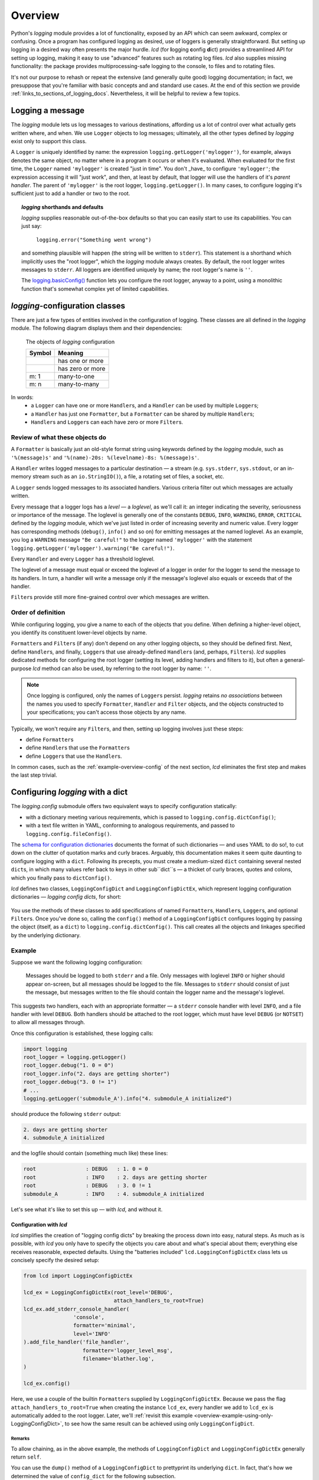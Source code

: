 .. _overview:

Overview
===============

Python's `logging` module provides a lot of functionality, exposed by an API
which can seem awkward, complex or confusing. Once a program has configured
logging as desired, use of loggers is generally straightforward. But setting up
logging in a desired way often presents the major hurdle. `lcd` (for
**l**\ogging **c**\onfig **d**\ict) provides a streamlined API for setting up
logging, making it easy to use "advanced" features such as rotating log files.
`lcd` also supplies missing functionality: the package provides
multiprocessing-safe logging to the console, to files and to rotating files.


It's not our purpose to rehash or repeat the extensive (and generally quite
good) logging documentation; in fact, we presuppose that you're familiar with
basic concepts and and standard use cases. At the end of this section we provide
:ref:`links_to_sections_of_logging_docs`. Nevertheless, it will be helpful to
review a few topics.


Logging a message
-------------------

The `logging` module lets us log messages to various destinations, affording us
a lot of control over what actually gets written where, and when. We use
``Logger`` objects to log messages; ultimately, all the other types defined by
`logging` exist only to support this class.

A ``Logger`` is uniquely identified by name: the expression
``logging.getLogger('mylogger')``, for example, always denotes the same object,
no matter where in a program it occurs or when it's evaluated. When evaluated
for the first time, the ``Logger`` named ``'mylogger'`` is created
"just in time". You don't _have_ to configure ``'mylogger'``; the expression
accessing it will "just work", and then, at least by default, that logger will
use the handlers of it's *parent handler*. The parent of ``'mylogger'`` is the
root logger, ``logging.getLogger()``. In many cases, to configure logging it's
sufficient just to add a handler or two to the root.

.. topic:: `logging` shorthands and defaults

    `logging` supplies reasonable out-of-the-box defaults so that you can easily
    start to use its capabilities. You can just say:

        ``logging.error("Something went wrong")``

    and something plausible will happen (the string will be written to
    ``stderr``). This statement is a shorthand which implicitly uses the "root
    logger", which the `logging` module always creates. By default, the root
    logger writes messages to ``stderr``. All loggers are identified uniquely
    by name; the root logger's name is  ``''``.

    The `logging.basicConfig() <https://docs.python.org/3/library/logging.html#logging.basicConfig>`_
    function lets you configure the root logger, anyway to a point, using
    a monolithic function that's somewhat complex yet of limited capabilities.

    .. todo::
        The above subsection is a ".. topic::".
        Does it work? does this material belong here,
        is its relevance to the foregoing clear?


`logging`-configuration classes
----------------------------------

There are just a few types of entities involved in the configuration of logging.
These classes are all defined in the `logging` module. The following diagram
displays them and their dependencies:

.. figure:: logging_classes.png

    The objects of `logging` configuration

    +-----------------------+-----------------------+
    | Symbol                | Meaning               |
    +=======================+=======================+
    | .. image:: arrow.png  | has one or more       |
    +-----------------------+-----------------------+
    | .. image:: arrowO.png | has zero or more      |
    +-----------------------+-----------------------+
    | m: 1                  | many-to-one           |
    +-----------------------+-----------------------+
    | m: n                  | many-to-many          |
    +-----------------------+-----------------------+


In words:
    * a ``Logger`` can have one or more ``Handler``\s, and a ``Handler``
      can be used by multiple ``Logger``\s;
    * a ``Handler`` has just one ``Formatter``, but a ``Formatter``
      can be shared by multiple ``Handler``\s;
    * ``Handler``\s and ``Logger``\s can each have zero or more ``Filter``\s.


Review of what these objects do
+++++++++++++++++++++++++++++++++

A ``Formatter`` is basically just an old-style format string using keywords
defined by the `logging` module, such as ``'%(message)s'`` and
``'%(name)-20s: %(levelname)-8s: %(message)s'``.

A ``Handler`` writes logged messages to a particular destination — a stream
(e.g. ``sys.stderr``, ``sys.stdout``, or an in-memory stream such as an
``io.StringIO()``), a file, a rotating set of files, a socket, etc.

A ``Logger`` sends logged messages to its associated handlers. Various
criteria filter out which messages are actually written.

Every message that a logger logs has a *level* — a *loglevel*, as we'll call it:
an integer indicating the severity, seriousness or importance of the message.
The loglevel is generally one of the constants ``DEBUG``, ``INFO``, ``WARNING``,
``ERROR``, ``CRITICAL`` defined by the `logging` module, which we've just listed
in order of increasing severity and numeric value. Every logger has
corresponding methods (``debug()``, ``info()`` and so on) for emitting messages
at the named loglevel. As an example, you log a ``WARNING`` message
``"Be careful!"`` to the logger named ``'mylogger'`` with the statement
``logging.getLogger('mylogger').warning("Be careful!")``.

Every ``Handler`` and every ``Logger`` has a threshold loglevel.

The loglevel of a message must equal or exceed the loglevel of a logger in
order for the logger to send the message to its handlers. In turn, a handler
will write a message only if the message's loglevel also equals or exceeds
that of the handler.

``Filter``\s provide still more fine-grained control over which messages are
written.


Order of definition
+++++++++++++++++++++++++++++++++

While configuring logging, you give a name to each of the objects that you
define. When defining a higher-level object, you identify its constituent
lower-level objects by name.

``Formatter``\s and ``Filter``\s (if any) don't depend on any other logging
objects, so they should be defined first. Next, define ``Handler``\s, and
finally, ``Logger``\s that use already-defined ``Handler``\s (and, perhaps,
``Filter``\s). `lcd` supplies dedicated methods for configuring the root logger
(setting its level, adding handlers and filters to it), but often a
general-purpose `lcd` method can also be used, by referring to the root logger
by name: ``''``.

.. note::
    Once logging is configured, only the names of ``Logger``\s persist.
    `logging` retains *no associations* between the names you used to specify
    ``Formatter``, ``Handler`` and ``Filter`` objects, and the objects
    constructed to your specifications; you can't access those objects by any
    name.

Typically, we won't require any ``Filter``\s, and then, setting up logging
involves just these steps:

* define ``Formatter``\s
* define ``Handler``\s that use the ``Formatter``\s
* define ``Logger``\s that use the ``Handler``\s.

In common cases, such as the :ref:`example-overview-config` of the next section,
`lcd` eliminates the first step and makes the last step trivial.


Configuring `logging` with a dict
-----------------------------------

The `logging.config` submodule offers two equivalent ways to specify
configuration statically:

* with a dictionary meeting various requirements, which is
  passed to ``logging.config.dictConfig()``;
* with a text file written in YAML, conforming to analogous requirements,
  and passed to ``logging.config.fileConfig()``.

The `schema for configuration dictionaries <https://docs.python.org/3/library/logging.config.html#configuration-dictionary-schema>`_
documents the format of such dictionaries — and uses YAML to do so!, to cut down
on the clutter of quotation marks and curly braces. Arguably, this documentation
makes it seem quite daunting to configure logging with a ``dict``. Following its
precepts, you must create a medium-sized ``dict`` containing several nested
``dict``\s, in which many values refer back to keys in other sub\``dict``\s —
a thicket of curly braces, quotes and colons, which you finally pass to
``dictConfig()``.

`lcd` defines two classes, ``LoggingConfigDict`` and ``LoggingConfigDictEx``,
which represent logging configuration dictionaries — *logging config dicts*,
for short:

.. figure:: lcd_dict_classes.png

You use the methods of these classes to add specifications of named
``Formatter``\s, ``Handler``\s, ``Logger``\s, and optional ``Filter``\s. Once
you've done so, calling the ``config()`` method of a ``LoggingConfigDict``
configures logging by passing the object (itself, as a ``dict``) to
``logging.config.dictConfig()``. This call creates all the objects and linkages
specified by the underlying dictionary.


.. _example-overview-config:

Example
++++++++

Suppose we want the following logging configuration:

    Messages should be logged to both ``stderr`` and a file. Only messages with
    loglevel ``INFO`` or higher should appear on-screen, but all messages should
    be logged to the file. Messages to ``stderr`` should consist of just the
    message, but messages written to the file should contain the logger name and
    the message's loglevel.

This suggests two handlers, each with an appropriate formatter — a ``stderr``
console handler with level ``INFO``, and a file handler with level ``DEBUG``.
Both handlers should be attached to the root logger, which must have level
``DEBUG`` (or ``NOTSET``) to allow all messages through.

Once this configuration is established, these logging calls:

.. code::

    import logging
    root_logger = logging.getLogger()
    root_logger.debug("1. 0 = 0")
    root_logger.info("2. days are getting shorter")
    root_logger.debug("3. 0 != 1")
    # ...
    logging.getLogger('submodule_A').info("4. submodule_A initialized")

should produce the following ``stderr`` output:

.. code::

    2. days are getting shorter
    4. submodule_A initialized

and the logfile should contain (something much like) these lines:

.. code::

    root                : DEBUG   : 1. 0 = 0
    root                : INFO    : 2. days are getting shorter
    root                : DEBUG   : 3. 0 != 1
    submodule_A         : INFO    : 4. submodule_A initialized


Let's see what it's like to set this up — with `lcd`, and without it.

Configuration with `lcd`
~~~~~~~~~~~~~~~~~~~~~~~~~~~~

`lcd` simplifies the creation of "logging config dicts" by breaking the process
down into easy, natural steps. As much as is possible, with `lcd` you only have
to specify the objects you care about and what's special about them; everything
else receives reasonable, expected defaults. Using the "batteries included"
``lcd.LoggingConfigDictEx`` class lets us concisely specify the desired setup:

.. code::

    from lcd import LoggingConfigDictEx

    lcd_ex = LoggingConfigDictEx(root_level='DEBUG',
                                 attach_handlers_to_root=True)
    lcd_ex.add_stderr_console_handler(
                    'console',
                    formatter='minimal',
                    level='INFO'
    ).add_file_handler('file_handler',
                       formatter='logger_level_msg',
                       filename='blather.log',
    )

    lcd_ex.config()

Here, we use a couple of the builtin ``Formatter``\s supplied by
``LoggingConfigDictEx``. Because we pass the flag
``attach_handlers_to_root=True`` when creating the instance ``lcd_ex``,
every handler we add to ``lcd_ex`` is automatically added to the root logger.
Later, we'll
:ref:`revisit this example <overview-example-using-only-LoggingConfigDict>`,
to see how the same result can be achieved using only ``LoggingConfigDict``.

Remarks
^^^^^^^^^^

To allow chaining, as in the above example, the methods of ``LoggingConfigDict``
and ``LoggingConfigDictEx`` generally return ``self``.

You can use the ``dump()`` method of a ``LoggingConfigDict`` to prettyprint its
underlying ``dict``. In fact, that's how we determined the value of
``config_dict`` for the following subsection.


Configuration without `lcd`
~~~~~~~~~~~~~~~~~~~~~~~~~~~~

Without `lcd`, you could configure logging to satisfy the stated requirements
using code like this:

.. code::

    import logging

    config_dict = \
        {'disable_existing_loggers': False,
         'filters': {},
         'formatters': {'logger_level_msg': {'class': 'logging.Formatter',
                                             'format': '%(name)-20s: %(levelname)-8s: '
                                                       '%(message)s'},
                        'minimal': {'class': 'logging.Formatter',
                                    'format': '%(message)s'}},
         'handlers': {'console': {'class': 'logging.StreamHandler',
                                  'formatter': 'minimal',
                                  'level': 'INFO'},
                      'file_handler': {'class': 'logging.FileHandler',
                                       'delay': False,
                                       'filename': 'blather.log',
                                       'formatter': 'logger_level_msg',
                                       'level': 'DEBUG',
                                       'mode': 'w'}},
         'incremental': False,
         'loggers': {},
         'root': {'handlers': ['console', 'file_handler'], 'level': 'DEBUG'},
         'version': 1}

    logging.config.dictConfig(config_dict)


.. _links_to_sections_of_logging_docs:

Links to sections of the `logging` documentation
----------------------------------------------------

See the `logging docs <https://docs.python.org/3/library/logging.html?highlight=logging>`_
for the official explanation of how logging works.

For the definitive account of static configuration, see the documentation of
`logging.config <https://docs.python.org/3/library/logging.config.html?highlight=logging>`_.

The logging `HOWTO <https://docs.python.org/3/howto/logging.html>`_
contains tutorials that show typical setups and uses of logging, configured in
code at runtime.
The `logging Cookbook <https://docs.python.org/3/howto/logging-cookbook.html#logging-cookbook>`_
contains many techniques, several of which go beyond the scope of `lcd` because
they involve `logging` capabilities that can't be configured statically (e.g.
the use of
`LoggerAdapters <https://docs.python.org/3/library/logging.html#loggeradapter-objects>`_).

The `logging` module supports multithreaded operation, but does **not** support
`logging to a single file from multiple processes <https://docs.python.org/3/howto/logging-cookbook.html#logging-to-a-single-file-from-multiple-processes>`_.
Happily, `lcd` does.


